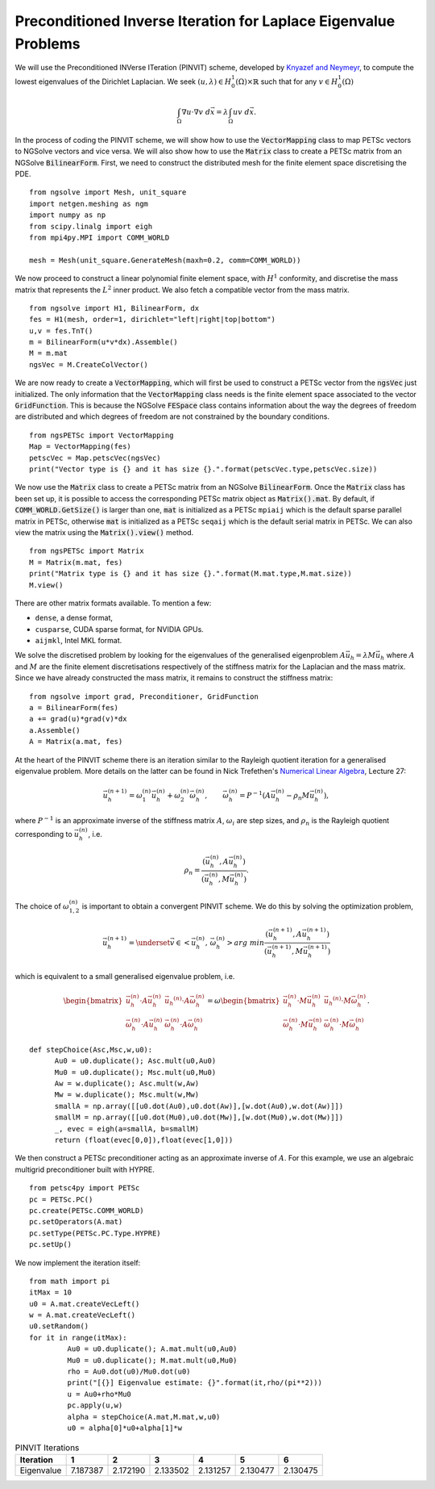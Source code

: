 Preconditioned Inverse Iteration for Laplace Eigenvalue Problems
=================================================================
We will use the Preconditioned INVerse ITeration (PINVIT) scheme,
developed by `Knyazef and Neymeyr <https://doi.org/10.1016/S0024-3795(00)00239-1>`__,
to compute the lowest eigenvalues of the Dirichlet Laplacian. We seek
:math:`(u,\lambda) \in H^1_0(\Omega)\times \mathbb{R}` such that for any
:math:`v\in H^1_0(\Omega)`

   .. math:: \int_\Omega \nabla u \cdot \nabla v \; d\vec{x} = \lambda \int_\Omega uv\;d\vec{x}.

In the process of coding the PINVIT scheme, we will show how to use the :code:`VectorMapping` class to
map PETSc vectors to NGSolve vectors and vice versa. We will also show how to use the :code:`Matrix` class
to create a PETSc matrix from an NGSolve :code:`BilinearForm`.
First, we need to construct the distributed mesh for the finite element space discretising the PDE. ::

   from ngsolve import Mesh, unit_square
   import netgen.meshing as ngm
   import numpy as np
   from scipy.linalg import eigh
   from mpi4py.MPI import COMM_WORLD

   mesh = Mesh(unit_square.GenerateMesh(maxh=0.2, comm=COMM_WORLD))

We now proceed to construct a linear polynomial finite element space, with :math:`H^1` conformity,
and discretise the mass matrix that represents the :math:`L^2` inner product. We also fetch a
compatible vector from the mass matrix. ::

   from ngsolve import H1, BilinearForm, dx
   fes = H1(mesh, order=1, dirichlet="left|right|top|bottom")
   u,v = fes.TnT()
   m = BilinearForm(u*v*dx).Assemble()
   M = m.mat
   ngsVec = M.CreateColVector()

We are now ready to create a :code:`VectorMapping`, which will first be used to construct
a PETSc vector from the :code:`ngsVec` just initialized.
The only information that the :code:`VectorMapping` class needs is the finite element space
associated to the vector :code:`GridFunction`. This is because the NGSolve :code:`FESpace` class
contains information about the way the degrees of freedom are distributed and which degrees of
freedom are not constrained by the boundary conditions. ::

   from ngsPETSc import VectorMapping
   Map = VectorMapping(fes)
   petscVec = Map.petscVec(ngsVec)
   print("Vector type is {} and it has size {}.".format(petscVec.type,petscVec.size))

We now use the :code:`Matrix` class to create a PETSc matrix from an NGSolve :code:`BilinearForm`. 
Once the :code:`Matrix` class has been set up, it is possible to access the corresponding PETSc matrix
object as :code:`Matrix().mat`. By default, if :code:`COMM_WORLD.GetSize()` is larger than one, 
:code:`mat` is initialized as a PETSc ``mpiaij`` which is the default sparse parallel matrix in PETSc, 
otherwise :code:`mat` is initialized as a PETSc ``seqaij`` which is the default serial matrix in PETSc.
We can also view the matrix using the :code:`Matrix().view()` method. ::

   from ngsPETSc import Matrix
   M = Matrix(m.mat, fes)
   print("Matrix type is {} and it has size {}.".format(M.mat.type,M.mat.size))
   M.view()

There are other matrix formats available. To mention a few:

-  ``dense``, a dense format,
-  ``cusparse``, CUDA sparse format, for NVIDIA GPUs.
-  ``aijmkl``, Intel MKL format.


We solve the discretised problem by looking for the eigenvalues of the generalised eigenproblem
:math:`A\vec{u}_h = \lambda M\vec{u}_h` where :math:`A` and :math:`M` are the finite element discretisations
respectively of the stiffness matrix for the Laplacian and the mass matrix.
Since we have already constructed the mass matrix, it remains to construct the stiffness matrix: ::

   from ngsolve import grad, Preconditioner, GridFunction
   a = BilinearForm(fes)
   a += grad(u)*grad(v)*dx
   a.Assemble()
   A = Matrix(a.mat, fes)

At the heart of the PINVIT scheme there is an iteration similar to the Rayleigh quotient iteration
for a generalised eigenvalue problem. More details on the latter can be found in Nick Trefethen's
`Numerical Linear Algebra <https://doi.org/10.1137/1.9780898719574>`__, Lecture 27:

   .. math:: \vec{u}_h^{(n+1)} = \omega_1^{(n)}\vec{u}_{h}^{(n)}+\omega_2^{(n)} \vec{\omega}_h^{(n)}, \qquad \vec{\omega}_h^{(n)}= P^{-1}(A\vec{u}_h^{(n)}-\rho_n M\vec{u}_h^{(n)}),

where :math:`P^{-1}` is an approximate inverse of the stiffness matrix :math:`A`, :math:`\omega_i` are
step sizes, and :math:`\rho_n` is the Rayleigh quotient corresponding to :math:`\vec{u}_h^{(n)}`, i.e.

   .. math:: \rho_{n} = \frac{(\vec{u}_h^{(n)}, A \vec{u}_h^{(n)})}{(\vec{u}_h^{(n)}, M\vec{u}_h^{(n)})}.

The choice of :math:`\omega_{1,2}^{(n)}` is important to obtain a convergent PINVIT scheme.
We do this by solving the optimization problem,

   .. math:: \vec{u}_h^{(n+1)} = \underset{\vec{v}\in <\vec{u}_h^{(n)},\, \vec{\omega}_h^{(n)}>}{arg\;min} \frac{(\vec{u}_h^{(n+1)}, A \vec{u}_h^{(n+1)})}{(\vec{u}_h^{(n+1)}, M\vec{u}_h^{(n+1)})}

which is equivalent to a small generalised eigenvalue problem, i.e.

   .. math::
      \begin{bmatrix}
      \vec{u}_h^{(n)}\cdot A \vec{u}_h^{(n)} & \vec{u_h}^{(n)}\cdot A \vec{\omega}_h^{(n)}\\
      \vec{\omega}_h^{(n)}\cdot A \vec{u}_h^{(n)} & \vec{\omega}_h^{(n)}\cdot A \vec{\omega}_h^{(n)}
      \end{bmatrix} = \omega \begin{bmatrix}
      \vec{u}_h^{(n)}\cdot M \vec{u}_h^{(n)} & \vec{u_h}^{(n)}\cdot M \vec{\omega}_h^{(n)}\\
      \vec{\omega}_h^{(n)}\cdot M \vec{u}_h^{(n)} & \vec{\omega}_h^{(n)}\cdot M \vec{\omega}_h^{(n)}
      \end{bmatrix}.

::

   def stepChoice(Asc,Msc,w,u0):
         Au0 = u0.duplicate(); Asc.mult(u0,Au0)
         Mu0 = u0.duplicate(); Msc.mult(u0,Mu0)
         Aw = w.duplicate(); Asc.mult(w,Aw)
         Mw = w.duplicate(); Msc.mult(w,Mw)
         smallA = np.array([[u0.dot(Au0),u0.dot(Aw)],[w.dot(Au0),w.dot(Aw)]])
         smallM = np.array([[u0.dot(Mu0),u0.dot(Mw)],[w.dot(Mu0),w.dot(Mw)]])
         _, evec = eigh(a=smallA, b=smallM)
         return (float(evec[0,0]),float(evec[1,0]))



We then construct a PETSc preconditioner acting as an approximate inverse of :math:`A`.
For this example, we use an algebraic multigrid preconditioner built with HYPRE. ::

   from petsc4py import PETSc
   pc = PETSc.PC()
   pc.create(PETSc.COMM_WORLD)
   pc.setOperators(A.mat)
   pc.setType(PETSc.PC.Type.HYPRE)
   pc.setUp()

We now implement the iteration itself: :: 

   from math import pi
   itMax = 10
   u0 = A.mat.createVecLeft()
   w = A.mat.createVecLeft()
   u0.setRandom()
   for it in range(itMax):
            Au0 = u0.duplicate(); A.mat.mult(u0,Au0)
            Mu0 = u0.duplicate(); M.mat.mult(u0,Mu0)
            rho = Au0.dot(u0)/Mu0.dot(u0)
            print("[{}] Eigenvalue estimate: {}".format(it,rho/(pi**2)))
            u = Au0+rho*Mu0
            pc.apply(u,w)
            alpha = stepChoice(A.mat,M.mat,w,u0)
            u0 = alpha[0]*u0+alpha[1]*w


.. list-table:: PINVIT Iterations
   :widths: auto
   :header-rows: 1
   

   * - Iteration
     - 1
     - 2
     - 3
     - 4
     - 5
     - 6
   * - Eigenvalue
     - 7.187387
     - 2.172190
     - 2.133502
     - 2.131257
     - 2.130477
     - 2.130475
